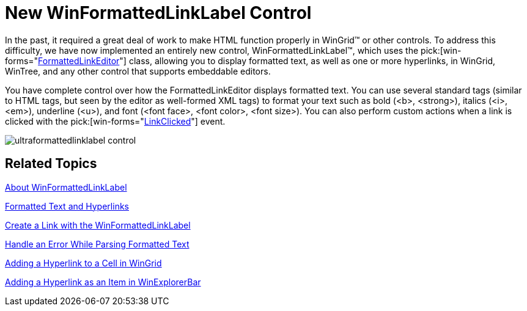 ﻿////

|metadata|
{
    "name": "winformattedlinklabel-new-winformattedlinklabel-control-whats-new-2006-1",
    "controlName": [],
    "tags": [],
    "guid": "{FDAD210D-4EBE-4D03-9EE2-C6A2ACFB3585}",  
    "buildFlags": [],
    "createdOn": "0001-01-01T00:00:00Z"
}
|metadata|
////

= New WinFormattedLinkLabel Control

In the past, it required a great deal of work to make HTML function properly in WinGrid™ or other controls. To address this difficulty, we have now implemented an entirely new control, WinFormattedLinkLabel™, which uses the  pick:[win-forms="link:infragistics4.win.v{ProductVersion}~infragistics.win.formattedlinklabel.formattedlinkeditor.html[FormattedLinkEditor]"]  class, allowing you to display formatted text, as well as one or more hyperlinks, in WinGrid, WinTree, and any other control that supports embeddable editors.

You have complete control over how the FormattedLinkEditor displays formatted text. You can use several standard tags (similar to HTML tags, but seen by the editor as well-formed XML tags) to format your text such as bold (<b>, <strong>), italics (<i>, <em>), underline (<u>), and font (<font face>, <font color>, <font size>). You can also perform custom actions when a link is clicked with the  pick:[win-forms="link:infragistics4.win.v{ProductVersion}~infragistics.win.formattedlinklabel.linkclickedeventargs.html[LinkClicked]"]  event.

image::images/WinFormattedLinkLabel_New_WinFormattedLinkLable_Control_Whats_New_2006_1_01.png[ultraformattedlinklabel control]

== Related Topics

link:winformattedlinklabel-about-winformattedlinklabel.html[About WinFormattedLinkLabel]

link:winformattedlinklabel-formatting-text-and-hyperlinks.html[Formatted Text and Hyperlinks]

link:winformattedlinklabel-create-a-link-using-winformattedlinklabel.html[Create a Link with the WinFormattedLinkLabel]

link:winformattedlinklabel-handle-an-error-while-parsing-formatted-text.html[Handle an Error While Parsing Formatted Text]

link:winformattedlinklabel-adding-a-hyperlink-to-a-cell-in-wingrid.html[Adding a Hyperlink to a Cell in WinGrid]

link:winformattedlinklabel-adding-a-hyperlink-as-an-item-in-winexplorerbar.html[Adding a Hyperlink as an Item in WinExplorerBar]